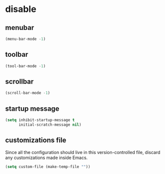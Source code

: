 * disable
** menubar
#+BEGIN_SRC emacs-lisp
  (menu-bar-mode -1)
#+END_SRC

** toolbar
#+BEGIN_SRC emacs-lisp
  (tool-bar-mode -1)
#+END_SRC

** scrollbar
#+BEGIN_SRC emacs-lisp
  (scroll-bar-mode -1)
#+END_SRC

** startup message
#+BEGIN_SRC emacs-lisp
  (setq inhibit-startup-message t
        initial-scratch-message nil)
#+END_SRC

** customizations file
Since all the configuration should live in this version-controlled file, discard any
customizations made inside Emacs.
#+BEGIN_SRC emacs-lisp
  (setq custom-file (make-temp-file ""))
#+END_SRC

